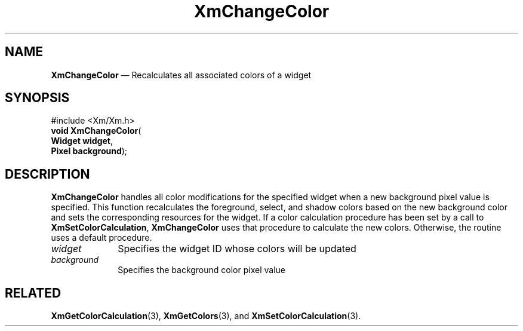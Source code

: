 '\" t
...\" ChangeCo.sgm /main/8 1996/09/08 20:26:15 rws $
.de P!
.fl
\!!1 setgray
.fl
\\&.\"
.fl
\!!0 setgray
.fl			\" force out current output buffer
\!!save /psv exch def currentpoint translate 0 0 moveto
\!!/showpage{}def
.fl			\" prolog
.sy sed -e 's/^/!/' \\$1\" bring in postscript file
\!!psv restore
.
.de pF
.ie     \\*(f1 .ds f1 \\n(.f
.el .ie \\*(f2 .ds f2 \\n(.f
.el .ie \\*(f3 .ds f3 \\n(.f
.el .ie \\*(f4 .ds f4 \\n(.f
.el .tm ? font overflow
.ft \\$1
..
.de fP
.ie     !\\*(f4 \{\
.	ft \\*(f4
.	ds f4\"
'	br \}
.el .ie !\\*(f3 \{\
.	ft \\*(f3
.	ds f3\"
'	br \}
.el .ie !\\*(f2 \{\
.	ft \\*(f2
.	ds f2\"
'	br \}
.el .ie !\\*(f1 \{\
.	ft \\*(f1
.	ds f1\"
'	br \}
.el .tm ? font underflow
..
.ds f1\"
.ds f2\"
.ds f3\"
.ds f4\"
.ta 8n 16n 24n 32n 40n 48n 56n 64n 72n 
.TH "XmChangeColor" "library call"
.SH "NAME"
\fBXmChangeColor\fP \(em Recalculates all associated colors of
a widget
.iX "XmChangeColor"
.iX "Color functions" "XmChangeColor"
.SH "SYNOPSIS"
.PP
.nf
#include <Xm/Xm\&.h>
\fBvoid \fBXmChangeColor\fP\fR(
\fBWidget \fBwidget\fR\fR,
\fBPixel \fBbackground\fR\fR);
.fi
.SH "DESCRIPTION"
.PP
\fBXmChangeColor\fP handles all color modifications for the
specified widget when a new background pixel value is specified\&.
This function recalculates the foreground, select, and shadow
colors based on the new background color and sets the corresponding
resources for the widget\&. If a color calculation procedure has
been set by a call to \fBXmSetColorCalculation\fP, \fBXmChangeColor\fP
uses that procedure to calculate the new colors\&. Otherwise, the
routine uses a default procedure\&.
.IP "\fIwidget\fP" 10
Specifies the widget ID whose colors will be updated
.IP "\fIbackground\fP" 10
Specifies the background color pixel value
.SH "RELATED"
.PP
\fBXmGetColorCalculation\fP(3),
\fBXmGetColors\fP(3), and
\fBXmSetColorCalculation\fP(3)\&.
...\" created by instant / docbook-to-man, Sun 22 Dec 1996, 20:17
